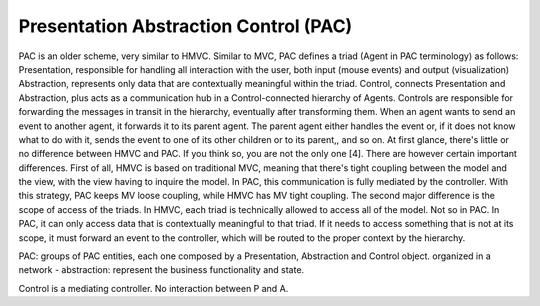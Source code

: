 Presentation Abstraction Control (PAC)
--------------------------------------

PAC is an older scheme, very similar to HMVC. Similar to MVC, PAC defines a
triad (Agent in PAC terminology) as follows: Presentation, responsible for
handling all interaction with the user, both input (mouse events)  and output
(visualization) Abstraction, represents only data that are contextually
meaningful within the triad.  Control, connects Presentation and Abstraction,
plus acts as a communication hub in a Control-connected hierarchy of Agents.
Controls are responsible for forwarding the messages in transit in the
hierarchy, eventually after transforming them. When an agent wants to send an
event to another agent, it forwards it to its parent agent. The parent agent
either handles the event or, if it does not know what to do with it, sends the
event to one of its other children or to its parent,, and so on.  At first
glance, there's little or no difference between HMVC and PAC. If you think so,
you are not the only one [4]. There are however certain important differences.
First of all, HMVC  is based on traditional MVC, meaning that there's tight
coupling between the model and the view, with the view having to inquire the
model. In PAC, this communication is fully mediated by the controller. With
this strategy, PAC keeps MV loose coupling, while HMVC has MV tight coupling.  
The second major difference is the scope of access of the triads. In HMVC, each
triad is technically allowed to access all of the model. Not so in PAC. In PAC,
it can only access data that is contextually meaningful to that triad. If it
needs to access something that is not at its scope, it must forward an event to
the controller, which will be routed to the proper context by the hierarchy.

PAC: groups of PAC entities, each one composed by a Presentation, Abstraction and Control object.
organized in a network
- abstraction: represent the business functionality and state.

Control is a mediating controller. No interaction between P and A.



